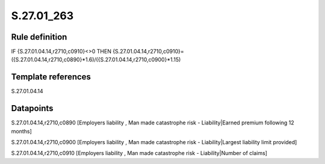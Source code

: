 ===========
S.27.01_263
===========

Rule definition
---------------

IF {S.27.01.04.14,r2710,c0910}<>0 THEN {S.27.01.04.14,r2710,c0910}=({S.27.01.04.14,r2710,c0890}*1.6)/({S.27.01.04.14,r2710,c0900}*1.15)


Template references
-------------------

S.27.01.04.14

Datapoints
----------

S.27.01.04.14,r2710,c0890 [Employers liability , Man made catastrophe risk - Liability|Earned premium following 12 months]

S.27.01.04.14,r2710,c0900 [Employers liability , Man made catastrophe risk - Liability|Largest liability limit provided]

S.27.01.04.14,r2710,c0910 [Employers liability , Man made catastrophe risk - Liability|Number of claims]



